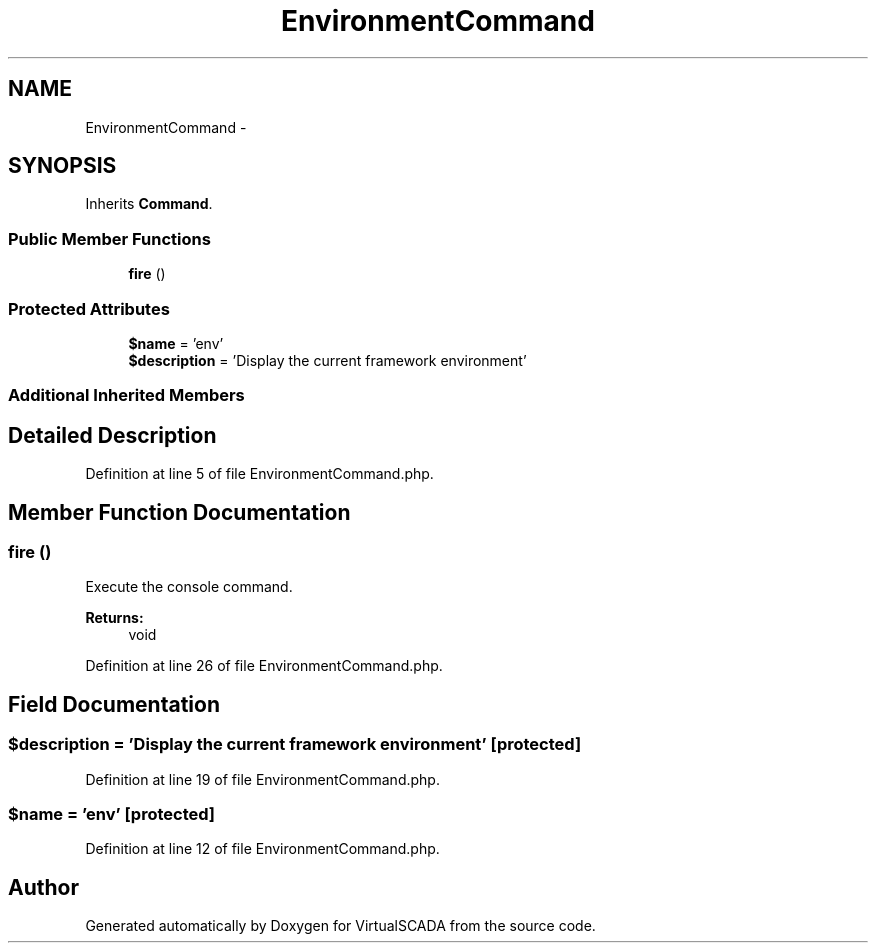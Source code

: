 .TH "EnvironmentCommand" 3 "Tue Apr 14 2015" "Version 1.0" "VirtualSCADA" \" -*- nroff -*-
.ad l
.nh
.SH NAME
EnvironmentCommand \- 
.SH SYNOPSIS
.br
.PP
.PP
Inherits \fBCommand\fP\&.
.SS "Public Member Functions"

.in +1c
.ti -1c
.RI "\fBfire\fP ()"
.br
.in -1c
.SS "Protected Attributes"

.in +1c
.ti -1c
.RI "\fB$name\fP = 'env'"
.br
.ti -1c
.RI "\fB$description\fP = 'Display the current framework environment'"
.br
.in -1c
.SS "Additional Inherited Members"
.SH "Detailed Description"
.PP 
Definition at line 5 of file EnvironmentCommand\&.php\&.
.SH "Member Function Documentation"
.PP 
.SS "fire ()"
Execute the console command\&.
.PP
\fBReturns:\fP
.RS 4
void 
.RE
.PP

.PP
Definition at line 26 of file EnvironmentCommand\&.php\&.
.SH "Field Documentation"
.PP 
.SS "$description = 'Display the current framework environment'\fC [protected]\fP"

.PP
Definition at line 19 of file EnvironmentCommand\&.php\&.
.SS "$\fBname\fP = 'env'\fC [protected]\fP"

.PP
Definition at line 12 of file EnvironmentCommand\&.php\&.

.SH "Author"
.PP 
Generated automatically by Doxygen for VirtualSCADA from the source code\&.
